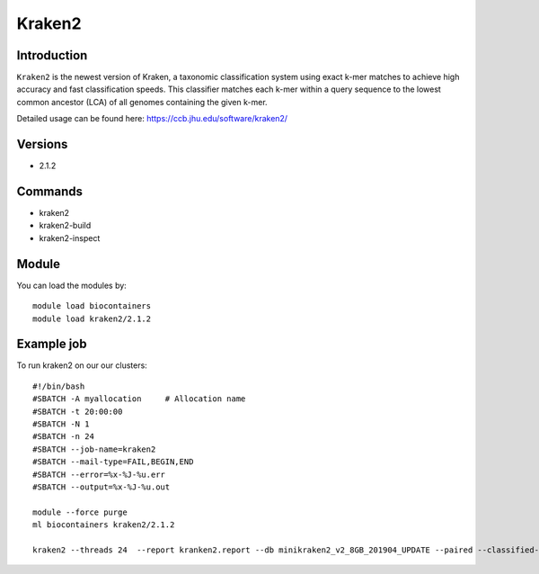 .. _backbone-label:  

Kraken2
============================== 

Introduction
~~~~~~~
``Kraken2`` is the newest version of Kraken, a taxonomic classification system using exact k-mer matches to achieve high accuracy and fast classification speeds. This classifier matches each k-mer within a query sequence to the lowest common ancestor (LCA) of all genomes containing the given k-mer. 

Detailed usage can be found here: https://ccb.jhu.edu/software/kraken2/


Versions
~~~~~~~~
- 2.1.2

Commands
~~~~~~
- kraken2
- kraken2-build
- kraken2-inspect

Module
~~~~~~~
You can load the modules by::

    module load biocontainers
    module load kraken2/2.1.2

Example job
~~~~~~
To run kraken2 on our our clusters::

    #!/bin/bash
    #SBATCH -A myallocation     # Allocation name 
    #SBATCH -t 20:00:00
    #SBATCH -N 1
    #SBATCH -n 24
    #SBATCH --job-name=kraken2
    #SBATCH --mail-type=FAIL,BEGIN,END
    #SBATCH --error=%x-%J-%u.err
    #SBATCH --output=%x-%J-%u.out

    module --force purge
    ml biocontainers kraken2/2.1.2
    
    kraken2 --threads 24  --report kranken2.report --db minikraken2_v2_8GB_201904_UPDATE --paired --classified-out cseqs#.fq SRR5043021_1.fastq SRR5043021_2.fastq
